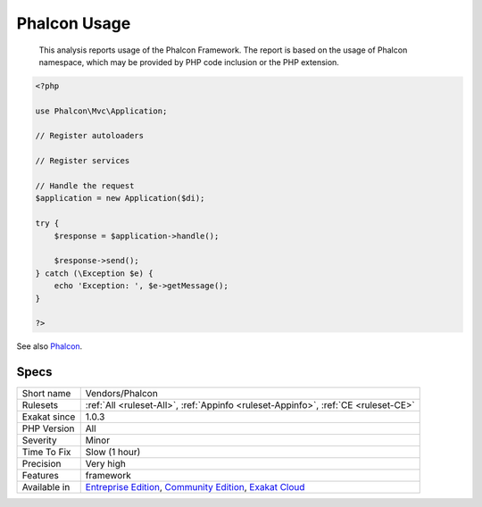.. _vendors-phalcon:

.. _phalcon-usage:

Phalcon Usage
+++++++++++++

  This analysis reports usage of the Phalcon Framework. The report is based on the usage of Phalcon namespace, which may be provided by PHP code inclusion or the PHP extension.


.. code-block:: php
   
   <?php
   
   use Phalcon\Mvc\Application;
   
   // Register autoloaders
   
   // Register services
   
   // Handle the request
   $application = new Application($di);
   
   try {
       $response = $application->handle();
   
       $response->send();
   } catch (\Exception $e) {
       echo 'Exception: ', $e->getMessage();
   }
   
   ?>

See also `Phalcon <https://phalconphp.com/>`_.


Specs
_____

+--------------+-----------------------------------------------------------------------------------------------------------------------------------------------------------------------------------------+
| Short name   | Vendors/Phalcon                                                                                                                                                                         |
+--------------+-----------------------------------------------------------------------------------------------------------------------------------------------------------------------------------------+
| Rulesets     | :ref:`All <ruleset-All>`, :ref:`Appinfo <ruleset-Appinfo>`, :ref:`CE <ruleset-CE>`                                                                                                      |
+--------------+-----------------------------------------------------------------------------------------------------------------------------------------------------------------------------------------+
| Exakat since | 1.0.3                                                                                                                                                                                   |
+--------------+-----------------------------------------------------------------------------------------------------------------------------------------------------------------------------------------+
| PHP Version  | All                                                                                                                                                                                     |
+--------------+-----------------------------------------------------------------------------------------------------------------------------------------------------------------------------------------+
| Severity     | Minor                                                                                                                                                                                   |
+--------------+-----------------------------------------------------------------------------------------------------------------------------------------------------------------------------------------+
| Time To Fix  | Slow (1 hour)                                                                                                                                                                           |
+--------------+-----------------------------------------------------------------------------------------------------------------------------------------------------------------------------------------+
| Precision    | Very high                                                                                                                                                                               |
+--------------+-----------------------------------------------------------------------------------------------------------------------------------------------------------------------------------------+
| Features     | framework                                                                                                                                                                               |
+--------------+-----------------------------------------------------------------------------------------------------------------------------------------------------------------------------------------+
| Available in | `Entreprise Edition <https://www.exakat.io/entreprise-edition>`_, `Community Edition <https://www.exakat.io/community-edition>`_, `Exakat Cloud <https://www.exakat.io/exakat-cloud/>`_ |
+--------------+-----------------------------------------------------------------------------------------------------------------------------------------------------------------------------------------+


